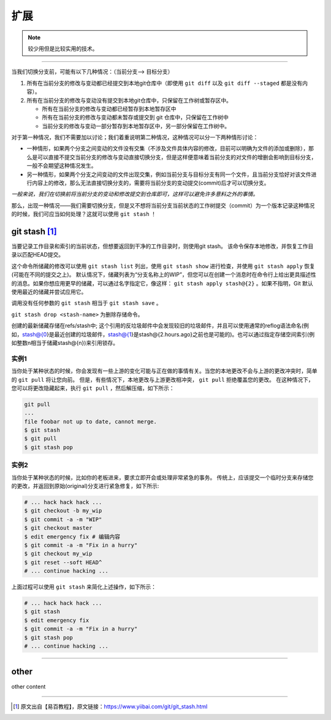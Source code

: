 ===========================
扩展
===========================

.. note:: 

   较少用但是比较实用的技术。

----

当我们切换分支前，可能有以下几种情况：（当前分支--> 目标分支）

#. 所有在当前分支的修改与变动都已经提交到本地git仓库中（即使用 ``git diff`` 以及 ``git diff --staged`` 都是没有内容）。
#. 所有在当前分支的修改与变动没有提交到本地git仓库中，只保留在工作树或暂存区中。

   * 所有在当前分支的修改与变动都已经暂存到本地暂存区中
   * 所有在当前分支的修改与变动都未暂存或提交到 git 仓库中，只保留在工作树中
   * 当前分支的修改与变动一部分暂存到本地暂存区中，另一部分保留在工作树中。

对于第一种情况，我们不需要加以讨论；我们着重说明第二种情况，这种情况可以分一下两种情形讨论：

* 一种情形，如果两个分支之间变动的文件没有交集（不涉及文件具体内容的修改，目前可以明确为文件的添加或删除），那么是可以直接不提交当前分支的修改与变动直接切换分支，但是这样便意味着当前分支的对文件的增删会影响到目标分支，一般不会期望这种情况发生。
* 另一种情形，如果两个分支之间变动的文件出现交集，例如当前分支与目标分支有同一个文件，且当前分支恰好对该文件进行内容上的修改，那么无法直接切换分支的，需要将当前分支的变动提交(commit)后才可以切换分支。

*一般来说，我们在切换前将当前分支的变动和修改提交到仓库即可，这样可以避免许多意料之外的事情。*

那么，出现一种情况——我们需要切换分支，但是又不想将当前分支当前状态的工作树提交（commit）为一个版本记录这种情况的时候，我们可应当如何处理？这就可以使用 ``git stash`` ！

git stash [#]_
================

当要记录工作目录和索引的当前状态，但想要返回到干净的工作目录时，则使用git stash。 该命令保存本地修改，并恢复工作目录以匹配HEAD提交。

这个命令所储藏的修改可以使用 ``git stash list`` 列出，使用 ``git stash show`` 进行检查，并使用 ``git stash apply`` 恢复(可能在不同的提交之上)。 默认情况下，储藏列表为“分支名称上的WIP”，但您可以在创建一个消息时在命令行上给出更具描述性的消息。如果你想应用更早的储藏，可以通过名字指定它，像这样： ``git stash apply stash@{2}`` 。如果不指明，Git 默认使用最近的储藏并尝试应用它。

调用没有任何参数的 ``git stash`` 相当于 ``git stash save`` 。

``git stash drop <stash-name>`` 为删除存储命令。

创建的最新储藏存储在refs/stash中; 这个引用的反垃圾邮件中会发现较旧的垃圾邮件，并且可以使用通常的reflog语法命名(例如，stash@{0}是最近创建的垃圾邮件，stash@{1}是stash@{2.hours.ago}之前也是可能的)。也可以通过指定存储空间索引(例如整数n相当于储藏stash@{n})来引用锁存。

实例1
-------------

当你处于某种状态的时候，你会发现有一些上游的变化可能与正在做的事情有关。当您的本地更改不会与上游的更改冲突时，简单的 ``git pull`` 将让您向前。
但是，有些情况下，本地更改与上游更改相冲突， ``git pull`` 拒绝覆盖您的更改。 在这种情况下，您可以将更改隐藏起来，执行  ``git pull`` ，然后解压缩，如下所示：


.. code-block:: shell

   git pull
   ...
   file foobar not up to date, cannot merge.
   $ git stash
   $ git pull
   $ git stash pop

实例2
--------

当你处于某种状态的时候，比如你的老板进来，要求立即开会或处理非常紧急的事务。 传统上，应该提交一个临时分支来存储您的更改，并返回到原始(original)分支进行紧急修复，如下所示:

.. code-block:: shell

   # ... hack hack hack ...
   $ git checkout -b my_wip
   $ git commit -a -m "WIP"
   $ git checkout master
   $ edit emergency fix # 编辑内容
   $ git commit -a -m "Fix in a hurry"
   $ git checkout my_wip
   $ git reset --soft HEAD^
   # ... continue hacking ...




上面过程可以使用 ``git stash`` 来简化上述操作，如下所示：

.. code-block:: shell

   # ... hack hack hack ...
   $ git stash
   $ edit emergency fix
   $ git commit -a -m "Fix in a hurry"
   $ git stash pop
   # ... continue hacking ...

----

other 
===========

other content


----

.. [#] 原文出自【易百教程】，原文链接：https://www.yiibai.com/git/git_stash.html